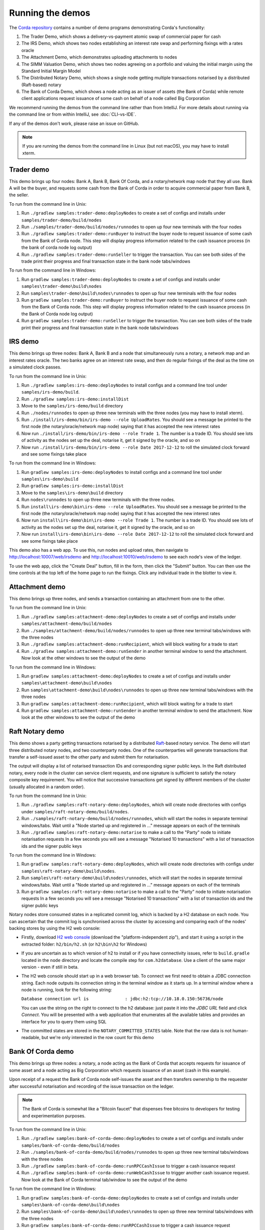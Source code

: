 Running the demos
=================

The `Corda repository <https://github.com/corda/corda>`_ contains a number of demo programs demonstrating
Corda's functionality:

1. The Trader Demo, which shows a delivery-vs-payment atomic swap of commercial paper for cash
2. The IRS Demo, which shows two nodes establishing an interest rate swap and performing fixings with a
   rates oracle
3. The Attachment Demo, which demonstrates uploading attachments to nodes
4. The SIMM Valuation Demo, which shows two nodes agreeing on a portfolio and valuing the initial margin
   using the Standard Initial Margin Model
5. The Distributed Notary Demo, which shows a single node getting multiple transactions notarised by a distributed (Raft-based) notary
6. The Bank of Corda Demo, which shows a node acting as an issuer of assets (the Bank of Corda) while remote client
   applications request issuance of some cash on behalf of a node called Big Corporation

We recommend running the demos from the command line rather than from IntelliJ. For more details about running via the command line or from within IntelliJ, see :doc:`CLI-vs-IDE`.

If any of the demos don't work, please raise an issue on GitHub.

.. note:: If you are running the demos from the command line in Linux (but not macOS), you may have to install xterm.

.. _trader-demo:

Trader demo
-----------

This demo brings up four nodes: Bank A, Bank B, Bank Of Corda, and a notary/network map node that they all use. Bank A will
be the buyer, and requests some cash from the Bank of Corda in order to acquire commercial paper from Bank B, the seller.

To run from the command line in Unix:

1. Run ``./gradlew samples:trader-demo:deployNodes`` to create a set of configs and installs under ``samples/trader-demo/build/nodes``
2. Run ``./samples/trader-demo/build/nodes/runnodes`` to open up four new terminals with the four nodes
3. Run ``./gradlew samples:trader-demo:runBuyer`` to instruct the buyer node to request issuance of some cash from the Bank of Corda node.
   This step will display progress information related to the cash issuance process (in the bank of corda node log output)
4. Run ``./gradlew samples:trader-demo:runSeller`` to trigger the transaction. You can see both sides of the
   trade print their progress and final transaction state in the bank node tabs/windows

To run from the command line in Windows:

1. Run ``gradlew samples:trader-demo:deployNodes`` to create a set of configs and installs under ``samples\trader-demo\build\nodes``
2. Run ``samples\trader-demo\build\nodes\runnodes`` to open up four new terminals with the four nodes
3. Run ``gradlew samples:trader-demo:runBuyer`` to instruct the buyer node to request issuance of some cash from the Bank of Corda node.
   This step will display progress information related to the cash issuance process (in the Bank of Corda node log output)
4. Run ``gradlew samples:trader-demo:runSeller`` to trigger the transaction. You can see both sides of the
   trade print their progress and final transaction state in the bank node tabs/windows

.. _irs-demo:

IRS demo
--------

This demo brings up three nodes: Bank A, Bank B and a node that simultaneously runs a notary, a network map and an interest rates
oracle. The two banks agree on an interest rate swap, and then do regular fixings of the deal as the time
on a simulated clock passes.

To run from the command line in Unix:

1. Run ``./gradlew samples:irs-demo:deployNodes`` to install configs and a command line tool under ``samples/irs-demo/build``.
2. Run ``./gradlew samples:irs-demo:installDist``
3. Move to the ``samples/irs-demo/build`` directory
4. Run ``./nodes/runnodes`` to open up three new terminals with the three nodes (you may have to install xterm).
5. Run ``./install/irs-demo/bin/irs-demo --role UploadRates``. You should see a
   message be printed to the first node (the notary/oracle/network map node) saying that it has accepted the new
   interest rates
6. Now run ``./install/irs-demo/bin/irs-demo --role Trade 1``. The number is a trade ID. You should
   see lots of activity as the nodes set up the deal, notarise it, get it signed by the oracle, and so on
7. Now run ``./install/irs-demo/bin/irs-demo --role Date 2017-12-12`` to roll the simulated clock forward and see some fixings take place

To run from the command line in Windows:

1. Run ``gradlew samples:irs-demo:deployNodes`` to install configs and a command line tool under ``samples\irs-demo\build``
2. Run ``gradlew samples:irs-demo:installDist``
3. Move to the ``samples\irs-demo\build`` directory
4. Run ``nodes\runnodes`` to open up three new terminals with the three nodes.
5. Run ``install\irs-demo\bin\irs-demo --role UploadRates``. You should see a
   message be printed to the first node (the notary/oracle/network map node) saying that it has accepted the new
   interest rates
6. Now run ``install\irs-demo\bin\irs-demo --role Trade 1``. The number is a trade ID. You should
   see lots of activity as the nodes set up the deal, notarise it, get it signed by the oracle, and so on
7. Now run ``install\irs-demo\bin\irs-demo --role Date 2017-12-12`` to roll the simulated clock forward and see some fixings take place

This demo also has a web app. To use this, run nodes and upload rates, then navigate to
http://localhost:10007/web/irsdemo and http://localhost:10010/web/irsdemo to see each node's view of the ledger.

To use the web app, click the "Create Deal" button, fill in the form, then click the "Submit" button. You can then
use the time controls at the top left of the home page to run the fixings. Click any individual trade in the blotter to view it.

Attachment demo
---------------

This demo brings up three nodes, and sends a transaction containing an attachment from one to the other.

To run from the command line in Unix:

1. Run ``./gradlew samples:attachment-demo:deployNodes`` to create a set of configs and installs under ``samples/attachment-demo/build/nodes``
2. Run ``./samples/attachment-demo/build/nodes/runnodes`` to open up three new terminal tabs/windows with the three nodes
3. Run ``./gradlew samples:attachment-demo:runRecipient``, which will block waiting for a trade to start
4. Run ``./gradlew samples:attachment-demo:runSender`` in another terminal window to send the attachment. Now look at the other windows to
   see the output of the demo

To run from the command line in Windows:

1. Run ``gradlew samples:attachment-demo:deployNodes`` to create a set of configs and installs under ``samples\attachment-demo\build\nodes``
2. Run ``samples\attachment-demo\build\nodes\runnodes`` to open up three new terminal tabs/windows with the three nodes
3. Run ``gradlew samples:attachment-demo:runRecipient``, which will block waiting for a trade to start
4. Run ``gradlew samples:attachment-demo:runSender`` in another terminal window to send the attachment. Now look at the other windows to
   see the output of the demo

Raft Notary demo
----------------

This demo shows a party getting transactions notarised by a distributed `Raft <https://raft.github.io/>`_-based notary service.
The demo will start three distributed notary nodes, and two counterparty nodes. One of the counterparties will generate transactions
that transfer a self-issued asset to the other party and submit them for notarisation.

The output will display a list of notarised transaction IDs and corresponding signer public keys. In the Raft distributed notary,
every node in the cluster can service client requests, and one signature is sufficient to satisfy the notary composite key requirement.
You will notice that successive transactions get signed by different members of the cluster (usually allocated in a random order).

To run from the command line in Unix:

1. Run ``./gradlew samples:raft-notary-demo:deployNodes``, which will create node directories with configs under ``samples/raft-notary-demo/build/nodes``.
2. Run ``./samples/raft-notary-demo/build/nodes/runnodes``, which will start the nodes in separate terminal windows/tabs.
   Wait until a "Node started up and registered in ..." message appears on each of the terminals
3. Run ``./gradlew samples:raft-notary-demo:notarise`` to make a call to the "Party" node to initiate notarisation requests
   In a few seconds you will see a message "Notarised 10 transactions" with a list of transaction ids and the signer public keys

To run from the command line in Windows:

1. Run ``gradlew samples:raft-notary-demo:deployNodes``, which will create node directories with configs under ``samples\raft-notary-demo\build\nodes``.
2. Run ``samples\raft-notary-demo\build\nodes\runnodes``, which will start the nodes in separate terminal windows/tabs.
   Wait until a "Node started up and registered in ..." message appears on each of the terminals
3. Run ``gradlew samples:raft-notary-demo:notarise`` to make a call to the "Party" node to initiate notarisation requests
   In a few seconds you will see a message "Notarised 10 transactions" with a list of transaction ids and the signer public keys

Notary nodes store consumed states in a replicated commit log, which is backed by a H2 database on each node.
You can ascertain that the commit log is synchronised across the cluster by accessing and comparing each of the nodes' backing stores
by using the H2 web console:

- Firstly, download `H2 web console <http://www.h2database.com/html/download.html>`_ (download the "platform-independent zip"),
  and start it using a script in the extracted folder: ``h2/bin/h2.sh`` (or ``h2\bin\h2`` for Windows)

- If you are uncertain as to which version of h2 to install or if you have connectivity issues, refer to ``build.gradle``
  located in the ``node`` directory and locate the compile step for ``com.h2database``. Use a client of the same
  major version - even if still in beta.

- The H2 web console should start up in a web browser tab. To connect we first need to obtain a JDBC connection string.
  Each node outputs its connection string in the terminal window as it starts up. In a terminal window where a node is running,
  look for the following string:

  ``Database connection url is              : jdbc:h2:tcp://10.18.0.150:56736/node``

  You can use the string on the right to connect to the h2 database: just paste it into the `JDBC URL` field and click *Connect*.
  You will be presented with a web application that enumerates all the available tables and provides an interface for you to query them using SQL

- The committed states are stored in the ``NOTARY_COMMITTED_STATES`` table. Note that the raw data is not human-readable,
  but we're only interested in the row count for this demo

Bank Of Corda demo
------------------

This demo brings up three nodes: a notary, a node acting as the Bank of Corda that accepts requests for issuance of some asset
and a node acting as Big Corporation which requests issuance of an asset (cash in this example).

Upon receipt of a request the Bank of Corda node self-issues the asset and then transfers ownership to the requester
after successful notarisation and recording of the issue transaction on the ledger.

.. note:: The Bank of Corda is somewhat like a "Bitcoin faucet" that dispenses free bitcoins to developers for
          testing and experimentation purposes.

To run from the command line in Unix:

1. Run ``./gradlew samples:bank-of-corda-demo:deployNodes`` to create a set of configs and installs under ``samples/bank-of-corda-demo/build/nodes``
2. Run ``./samples/bank-of-corda-demo/build/nodes/runnodes`` to open up three new terminal tabs/windows with the three nodes
3. Run ``./gradlew samples:bank-of-corda-demo:runRPCCashIssue`` to trigger a cash issuance request
4. Run ``./gradlew samples:bank-of-corda-demo:runWebCashIssue`` to trigger another cash issuance request.
   Now look at the Bank of Corda terminal tab/window to see the output of the demo

To run from the command line in Windows:

1. Run ``gradlew samples:bank-of-corda-demo:deployNodes`` to create a set of configs and installs under ``samples\bank-of-corda-demo\build\nodes``
2. Run ``samples\bank-of-corda-demo\build\nodes\runnodes`` to open up three new terminal tabs/windows with the three nodes
3. Run ``gradlew samples:bank-of-corda-demo:runRPCCashIssue`` to trigger a cash issuance request
4. Run ``gradlew samples:bank-of-corda-demo:runWebCashIssue`` to trigger another cash issuance request.
   Now look at the Bank of Corda terminal tab/window to see the output of the demo

.. note:: To verify that the Bank of Corda node is alive and running, navigate to the following URL:
          http://localhost:10007/api/bank/date

.. note:: The Bank of Corda node explicitly advertises with a node service type as follows:
          ``advertisedServices = setOf(ServiceInfo(ServiceType.corda.getSubType("issuer"))))``
          This allows for 3rd party applications to perform actions based on Node Type.
          For example, the Explorer tool only allows nodes of this type to issue and exit cash.

In the "Bank Of Corda Demo: Run Issuer" window, you should see the following progress steps displayed:

- Awaiting issuance request
- Self issuing asset
- Transferring asset to issuance requester
- Confirming asset issuance to requester

In the client issue request window, you should see the following printed:

- Successfully processed Cash Issue request

Launch the Explorer application to visualize the issuance and transfer of cash for each node:

    ``./gradlew tools:explorer:run`` (on Unix) or ``gradlew tools:explorer:run`` (on Windows)

Using the following login details:

- For the Bank of Corda node: localhost / port 10006 / username bankUser / password test
- For the Big Corporation node: localhost / port 10009 / username bigCorpUser / password test

See https://docs.corda.net/node-explorer.html for further details on usage.

.. _simm-demo:

SIMM and Portfolio Demo - aka the Initial Margin Agreement Demo
---------------------------------------------------------------

Background and SIMM Introduction
********************************

This app is a demonstration of how Corda can be used for the real world requirement of initial margin calculation and
agreement; featuring the integration of complex and industry proven third party libraries into Corda nodes.

SIMM is an acronym for "Standard Initial Margin Model". It is effectively the calculation of a "margin" that is paid
by one party to another when they agree a trade on certain types of transaction. This margin is
paid such that, in the event of one of the counterparties suffering a credit event
(a financial term and a polite way to say defaulting, not paying the debts that are due, or potentially even bankruptcy),
then the party that is owed any sum already has some of the amount that it should have been paid. This payment to the
receiving party is a preventative measure in order to reduce the risk of a potentially catastrophic default domino
effect that caused the `Great Financial Crisis <https://en.wikipedia.org/wiki/Financial_crisis_of_2007%E2%80%932008>`_,
as it means that they can be assured that if they need to pay another party, they will have a proportion of the funds
that they have been relying on.

To enact this, in September 2016, the ISDA committee - with full backing from various governing bodies -
`issued a ruling on what is known as the ISDA SIMM ™ model <http://www2.isda.org/news/isda-simm-deployed-today-new-industry-standard-for-calculating-initial-margin-widely-adopted-by-market-participants>`_,
a way of fairly and consistently calculating this margin. Any parties wishing to trade a financial product that is
covered under this ruling would, independently, use this model and calculate their margin payment requirement,
agree it with their trading counterparty and then pay (or receive, depending on the results of this calculation)
this amount. In the case of disagreement that is not resolved in a timely fashion, this payment would increase
and so therefore it is in the parties' interest to reach agreement in as short as time frame as possible.

To be more accurate, the SIMM calculation is not performed on just one trade - it is calculated on an aggregate of
intermediary values (which in this model are sensitivities to risk factors) from a portfolio of trades; therefore
the input to a SIMM is actually this data, not the individual trades themselves.

Also note that implementations of the SIMM are actually protected and subject to license restrictions by ISDA
(this is due to the model itself being protected). We were fortunate enough to technically partner with
`OpenGamma <http://www.opengamma.com>`_  who allowed us to demonstrate the SIMM process using their proprietary model.
In the source code released, we have replaced their analytics engine with very simple stub functions that allow
the process to run without actually calculating correct values, and can easily be swapped out in place for their real libraries.

What happens in the demo (notionally)
*************************************

Preliminaries
    - Ensure that there are a number of live trades with another party financial products that are covered under the
      ISDA SIMM agreement (if none, then use the demo to enter some simple trades as described below).

Initial Margin Agreement Process
    - Agree that one will be performing the margining calculation against a portfolio of trades with another party, and agree the trades in that portfolio. In practice, one node will start the flow but it does not matter which node does.
    - Individually (at the node level), identify the data (static, reference etc) one will need in order to be able to calculate the metrics on those trades
    - Confirm with the other counterparty the dataset from the above set
    - Calculate any intermediary steps and values needed for the margin calculation (ie sensitivities to risk factors)
    - Agree on the results of these steps
    - Calculate the initial margin
    - Agree on the calculation of the above with the other party
    - In practice, pay (or receive) this margin (omitted for the sake of complexity for this example)

Demo execution (step by step)
*****************************

To run from the command line in Unix:

1. Deploy the nodes using ``./gradlew samples:simm-valuation-demo:deployNodes``
2. Run the nodes using ``./samples/simm-valuation-demo/build/nodes/runnodes``

To run from the command line in Windows:

1. Deploy the nodes using ``gradlew samples:simm-valuation-demo:deployNodes``
2. Run the nodes using ``samples\simm-valuation-demo\build\nodes\runnodes``

Then, for both Unix and Windows:

3. Browse to http://localhost:10005/web/simmvaluationdemo
4. Select the counterparty (i.e. Bank B)
5. Enter at least 3 trades - via the "Create New Trade" tab
6. On the "Agree Valuations" tab, click the "Start Calculations" button

Additionally, you can confirm that these trades are not visible from `Bank C's node <http://localhost:10009/web/simmvaluationdemo/>`_
and are visible to `Bank B <http://localhost:10007/web/simmvaluationdemo/>`_.

Please note that any URL path information after `simmvaluationdemo` should not be bookmarked or navigated to directly, as it is only provided for aesthetic purposes.

